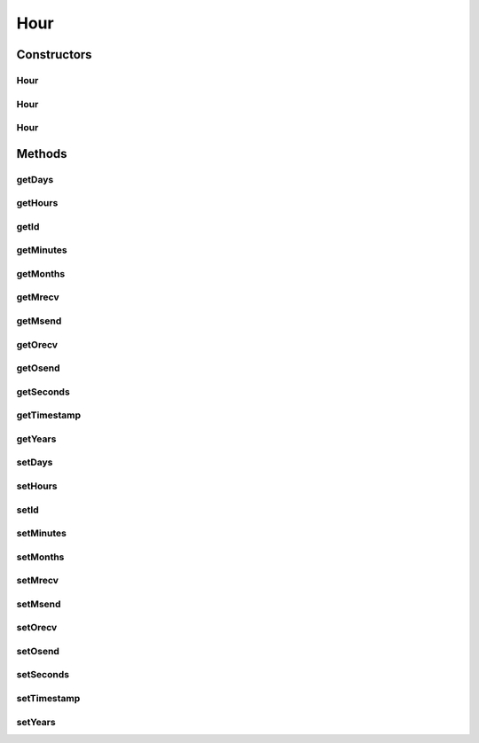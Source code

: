 Hour
====

.. java:package:: com.nekoscape.android.ntc.dao
   :noindex:

.. java:type:: public class Hour

   Entity mapped to table HourTable.

Constructors
------------
Hour
^^^^

.. java:constructor:: public Hour()
   :outertype: Hour

Hour
^^^^

.. java:constructor:: public Hour(Long id)
   :outertype: Hour

Hour
^^^^

.. java:constructor:: public Hour(Long id, String timestamp, String years, String months, String days, String hours, String minutes, String seconds, Long msend, Long mrecv, Long osend, Long orecv)
   :outertype: Hour

Methods
-------
getDays
^^^^^^^

.. java:method:: public String getDays()
   :outertype: Hour

getHours
^^^^^^^^

.. java:method:: public String getHours()
   :outertype: Hour

getId
^^^^^

.. java:method:: public Long getId()
   :outertype: Hour

getMinutes
^^^^^^^^^^

.. java:method:: public String getMinutes()
   :outertype: Hour

getMonths
^^^^^^^^^

.. java:method:: public String getMonths()
   :outertype: Hour

getMrecv
^^^^^^^^

.. java:method:: public Long getMrecv()
   :outertype: Hour

getMsend
^^^^^^^^

.. java:method:: public Long getMsend()
   :outertype: Hour

getOrecv
^^^^^^^^

.. java:method:: public Long getOrecv()
   :outertype: Hour

getOsend
^^^^^^^^

.. java:method:: public Long getOsend()
   :outertype: Hour

getSeconds
^^^^^^^^^^

.. java:method:: public String getSeconds()
   :outertype: Hour

getTimestamp
^^^^^^^^^^^^

.. java:method:: public String getTimestamp()
   :outertype: Hour

getYears
^^^^^^^^

.. java:method:: public String getYears()
   :outertype: Hour

setDays
^^^^^^^

.. java:method:: public void setDays(String days)
   :outertype: Hour

setHours
^^^^^^^^

.. java:method:: public void setHours(String hours)
   :outertype: Hour

setId
^^^^^

.. java:method:: public void setId(Long id)
   :outertype: Hour

setMinutes
^^^^^^^^^^

.. java:method:: public void setMinutes(String minutes)
   :outertype: Hour

setMonths
^^^^^^^^^

.. java:method:: public void setMonths(String months)
   :outertype: Hour

setMrecv
^^^^^^^^

.. java:method:: public void setMrecv(Long mrecv)
   :outertype: Hour

setMsend
^^^^^^^^

.. java:method:: public void setMsend(Long msend)
   :outertype: Hour

setOrecv
^^^^^^^^

.. java:method:: public void setOrecv(Long orecv)
   :outertype: Hour

setOsend
^^^^^^^^

.. java:method:: public void setOsend(Long osend)
   :outertype: Hour

setSeconds
^^^^^^^^^^

.. java:method:: public void setSeconds(String seconds)
   :outertype: Hour

setTimestamp
^^^^^^^^^^^^

.. java:method:: public void setTimestamp(String timestamp)
   :outertype: Hour

setYears
^^^^^^^^

.. java:method:: public void setYears(String years)
   :outertype: Hour

